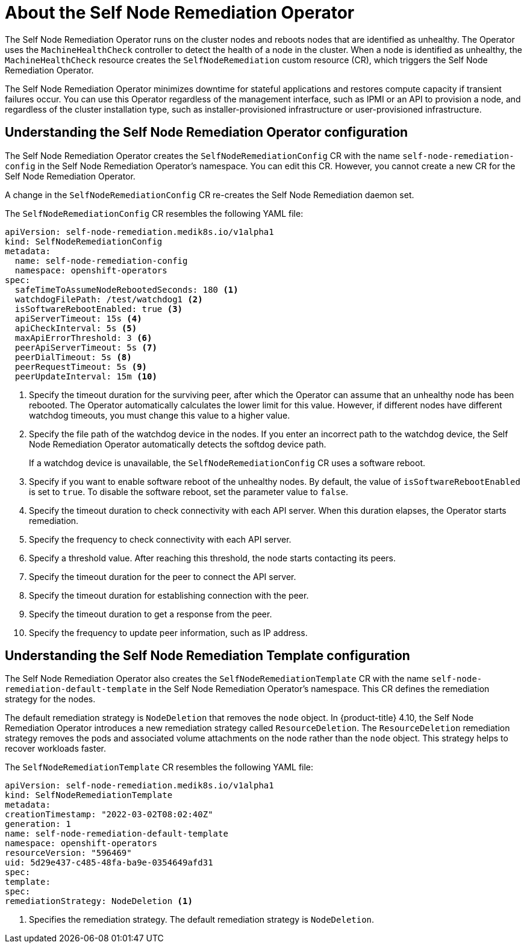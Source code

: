// Module included in the following assemblies:
//
// * nodes/nodes/eco-poison-pill-operator.adoc

:_content-type: CONCEPT
[id="about-poison-pill-operator_{context}"]
= About the Self Node Remediation Operator

The Self Node Remediation Operator runs on the cluster nodes and reboots nodes that are identified as unhealthy. The Operator uses the `MachineHealthCheck` controller to detect the health of a node in the cluster. When a node is identified as unhealthy, the `MachineHealthCheck` resource creates the `SelfNodeRemediation` custom resource (CR), which triggers the Self Node Remediation Operator.

The Self Node Remediation Operator minimizes downtime for stateful applications and restores compute capacity if transient failures occur. You can use this Operator regardless of the management interface, such as IPMI or an API to provision a node, and regardless of the cluster installation type, such as installer-provisioned infrastructure or user-provisioned infrastructure.

[id="understanding-poison-pill-operator-config_{context}"]
== Understanding the Self Node Remediation Operator configuration

The Self Node Remediation Operator creates the `SelfNodeRemediationConfig` CR with the name `self-node-remediation-config` in the Self Node Remediation Operator's namespace. You can edit this CR. However, you cannot create a new CR for the Self Node Remediation Operator.

A change in the `SelfNodeRemediationConfig` CR re-creates the Self Node Remediation daemon set.

The `SelfNodeRemediationConfig` CR resembles the following YAML file:

[source,yaml]
----
apiVersion: self-node-remediation.medik8s.io/v1alpha1
kind: SelfNodeRemediationConfig
metadata:
  name: self-node-remediation-config
  namespace: openshift-operators
spec:
  safeTimeToAssumeNodeRebootedSeconds: 180 <1>
  watchdogFilePath: /test/watchdog1 <2>
  isSoftwareRebootEnabled: true <3>
  apiServerTimeout: 15s <4>
  apiCheckInterval: 5s <5>
  maxApiErrorThreshold: 3 <6>
  peerApiServerTimeout: 5s <7>
  peerDialTimeout: 5s <8>
  peerRequestTimeout: 5s <9>
  peerUpdateInterval: 15m <10>
----

<1> Specify the timeout duration for the surviving peer, after which the Operator can assume that an unhealthy node has been rebooted. The Operator automatically calculates the lower limit for this value. However, if different nodes have different watchdog timeouts, you must change this value to a higher value.
<2> Specify the file path of the watchdog device in the nodes. If you enter an incorrect path to the watchdog device, the Self Node Remediation Operator automatically detects the softdog device path.
+
If a watchdog device is unavailable, the `SelfNodeRemediationConfig` CR uses a software reboot. 
<3> Specify if you want to enable software reboot of the unhealthy nodes. By default, the value of `isSoftwareRebootEnabled` is set to `true`. To disable the software reboot, set the parameter value to `false`.
<4> Specify the timeout duration to check connectivity with each API server. When this duration elapses, the Operator starts remediation.
<5> Specify the frequency to check connectivity with each API server.
<6> Specify a threshold value. After reaching this threshold, the node starts contacting its peers.
<7> Specify the timeout duration for the peer to connect the API server.
<8> Specify the timeout duration for establishing connection with the peer.
<9> Specify the timeout duration to get a response from the peer.
<10> Specify the frequency to update peer information, such as IP address.

[id="understanding-poison-pill-remediation-template-config_{context}"]
== Understanding the Self Node Remediation Template configuration

The Self Node Remediation Operator also creates the `SelfNodeRemediationTemplate` CR with the name `self-node-remediation-default-template` in the Self Node Remediation Operator's namespace. This CR defines the remediation strategy for the nodes.

The default remediation strategy is `NodeDeletion` that removes the `node` object.
In {product-title} 4.10, the Self Node Remediation Operator introduces a new remediation strategy called `ResourceDeletion`. The `ResourceDeletion` remediation strategy removes the pods and associated volume attachments on the node rather than the `node` object. This strategy helps to recover workloads faster.

The `SelfNodeRemediationTemplate` CR resembles the following YAML file:

[source,yaml]
----
apiVersion: self-node-remediation.medik8s.io/v1alpha1
kind: SelfNodeRemediationTemplate
metadata:
creationTimestamp: "2022-03-02T08:02:40Z"
generation: 1
name: self-node-remediation-default-template
namespace: openshift-operators
resourceVersion: "596469"
uid: 5d29e437-c485-48fa-ba9e-0354649afd31
spec:
template:
spec:
remediationStrategy: NodeDeletion <1>
----
<1> Specifies the remediation strategy. The default remediation strategy is `NodeDeletion`.
